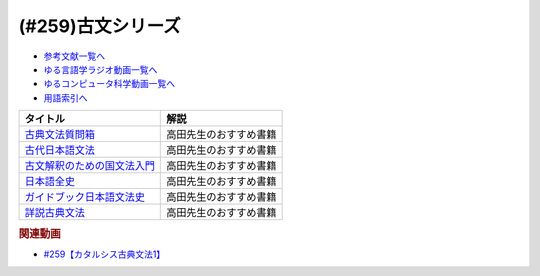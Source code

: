 .. _古文シリーズ参考文献:

.. :ref:`参考文献:古文シリーズ <古文シリーズ参考文献>`

(#259)古文シリーズ
=================================

* `参考文献一覧へ </reference/>`_ 
* `ゆる言語学ラジオ動画一覧へ </videos/yurugengo_radio_list.html>`_ 
* `ゆるコンピュータ科学動画一覧へ </videos/yurucomputer_radio_list.html>`_ 
* `用語索引へ </genindex.html>`_ 

.. raw:: html

  <!--古典文法質問箱--><a href="https://www.amazon.co.jp/%E5%8F%A4%E5%85%B8%E6%96%87%E6%B3%95%E8%B3%AA%E5%95%8F%E7%AE%B1-%E8%A7%92%E5%B7%9D%E3%82%BD%E3%83%95%E3%82%A3%E3%82%A2%E6%96%87%E5%BA%AB-%E5%A4%A7%E9%87%8E-%E6%99%8B-ebook/dp/B00LWWP7WQ?_encoding=UTF8&qid=1693314300&sr=8-1&linkCode=li1&tag=takaoutputblo-22&linkId=573f589fefa3c8a5c347d77a03c82af7&language=ja_JP&ref_=as_li_ss_il" target="_blank"><img border="0" src="//ws-fe.amazon-adsystem.com/widgets/q?_encoding=UTF8&ASIN=B00LWWP7WQ&Format=_SL110_&ID=AsinImage&MarketPlace=JP&ServiceVersion=20070822&WS=1&tag=takaoutputblo-22&language=ja_JP" ></a><img src="https://ir-jp.amazon-adsystem.com/e/ir?t=takaoutputblo-22&language=ja_JP&l=li1&o=9&a=B00LWWP7WQ" width="1" height="1" border="0" alt="" style="border:none !important; margin:0px !important;" />
  <!--古代日本語文法--><a href="https://www.amazon.co.jp/%E5%8F%A4%E4%BB%A3%E6%97%A5%E6%9C%AC%E8%AA%9E%E6%96%87%E6%B3%95-%E3%81%A1%E3%81%8F%E3%81%BE%E5%AD%A6%E8%8A%B8%E6%96%87%E5%BA%AB-%E5%B0%8F%E7%94%B0-%E5%8B%9D/dp/4480099794?__mk_ja_JP=%E3%82%AB%E3%82%BF%E3%82%AB%E3%83%8A&crid=2IMH43GNM5MU1&keywords=%E5%8F%A4%E4%BB%A3%E6%97%A5%E6%9C%AC%E8%AA%9E%E6%96%87%E6%B3%95&qid=1693314356&sprefix=%E5%8F%A4%E4%BB%A3%E6%97%A5%E6%9C%AC%E8%AA%9E%E6%96%87%E6%B3%95%2Caps%2C684&sr=8-1&linkCode=li1&tag=takaoutputblo-22&linkId=38b66a2e28d67abed6df07448a252cf3&language=ja_JP&ref_=as_li_ss_il" target="_blank"><img border="0" src="//ws-fe.amazon-adsystem.com/widgets/q?_encoding=UTF8&ASIN=4480099794&Format=_SL110_&ID=AsinImage&MarketPlace=JP&ServiceVersion=20070822&WS=1&tag=takaoutputblo-22&language=ja_JP" ></a><img src="https://ir-jp.amazon-adsystem.com/e/ir?t=takaoutputblo-22&language=ja_JP&l=li1&o=9&a=4480099794" width="1" height="1" border="0" alt="" style="border:none !important; margin:0px !important;" />
  <!--古文解釈のための国文法入門--><a href="https://www.amazon.co.jp/%E6%94%B9%E8%A8%82%E5%A2%97%E8%A3%9C-%E5%8F%A4%E6%96%87%E8%A7%A3%E9%87%88%E3%81%AE%E3%81%9F%E3%82%81%E3%81%AE%E5%9B%BD%E6%96%87%E6%B3%95%E5%85%A5%E9%96%80-%E3%81%A1%E3%81%8F%E3%81%BE%E5%AD%A6%E8%8A%B8%E6%96%87%E5%BA%AB-%E6%9D%BE%E5%B0%BE%E8%81%B0-ebook/dp/B082F9TCSJ?__mk_ja_JP=%E3%82%AB%E3%82%BF%E3%82%AB%E3%83%8A&crid=11NGV6GLWRIP7&keywords=%E6%94%B9%E8%A8%82%E5%A2%97%E8%A3%9C+%E5%8F%A4%E6%96%87%E8%A7%A3%E9%87%88%E3%81%AE%E3%81%9F%E3%82%81%E3%81%AE%E5%9B%BD%E6%96%87%E6%B3%95%E5%85%A5%E9%96%80&qid=1693314390&sprefix=%E6%94%B9%E8%A8%82%E5%A2%97%E8%A3%9C+%E5%8F%A4%E6%96%87%E8%A7%A3%E9%87%88%E3%81%AE%E3%81%9F%E3%82%81%E3%81%AE%E5%9B%BD%E6%96%87%E6%B3%95%E5%85%A5%E9%96%80%2Caps%2C193&sr=8-1&linkCode=li1&tag=takaoutputblo-22&linkId=dc4f0e5ddf4c98493888b2e8dbf89de1&language=ja_JP&ref_=as_li_ss_il" target="_blank"><img border="0" src="//ws-fe.amazon-adsystem.com/widgets/q?_encoding=UTF8&ASIN=B082F9TCSJ&Format=_SL110_&ID=AsinImage&MarketPlace=JP&ServiceVersion=20070822&WS=1&tag=takaoutputblo-22&language=ja_JP" ></a><img src="https://ir-jp.amazon-adsystem.com/e/ir?t=takaoutputblo-22&language=ja_JP&l=li1&o=9&a=B082F9TCSJ" width="1" height="1" border="0" alt="" style="border:none !important; margin:0px !important;" />
  <!--日本語全史--><a href="https://www.amazon.co.jp/%E6%97%A5%E6%9C%AC%E8%AA%9E%E5%85%A8%E5%8F%B2-%E3%81%A1%E3%81%8F%E3%81%BE%E6%96%B0%E6%9B%B8-%E6%B2%96%E6%A3%AE%E5%8D%93%E4%B9%9F-ebook/dp/B071XVMG7K?_encoding=UTF8&qid=1693314426&sr=8-1&linkCode=li1&tag=takaoutputblo-22&linkId=b3a2ae803af74dc0b2aeea5027bec436&language=ja_JP&ref_=as_li_ss_il" target="_blank"><img border="0" src="//ws-fe.amazon-adsystem.com/widgets/q?_encoding=UTF8&ASIN=B071XVMG7K&Format=_SL110_&ID=AsinImage&MarketPlace=JP&ServiceVersion=20070822&WS=1&tag=takaoutputblo-22&language=ja_JP" ></a><img src="https://ir-jp.amazon-adsystem.com/e/ir?t=takaoutputblo-22&language=ja_JP&l=li1&o=9&a=B071XVMG7K" width="1" height="1" border="0" alt="" style="border:none !important; margin:0px !important;" />
  <!--ガイドブック日本語文法史--><a href="https://www.amazon.co.jp/%E3%82%AC%E3%82%A4%E3%83%89%E3%83%96%E3%83%83%E3%82%AF%E6%97%A5%E6%9C%AC%E8%AA%9E%E6%96%87%E6%B3%95%E5%8F%B2-%E9%AB%98%E5%B1%B1-%E5%96%84%E8%A1%8C/dp/489476489X?__mk_ja_JP=%E3%82%AB%E3%82%BF%E3%82%AB%E3%83%8A&crid=3FL2P2THGFVO7&keywords=%E3%82%AC%E3%82%A4%E3%83%89%E3%83%96%E3%83%83%E3%82%AF%E6%97%A5%E6%9C%AC%E8%AA%9E%E6%96%87%E6%B3%95%E5%8F%B2&qid=1693314484&sprefix=%E3%82%AC%E3%82%A4%E3%83%89%E3%83%96%E3%83%83%E3%82%AF%E6%97%A5%E6%9C%AC%E8%AA%9E%E6%96%87%E6%B3%95%E5%8F%B2%2Caps%2C260&sr=8-1&linkCode=li1&tag=takaoutputblo-22&linkId=290092192d53f71c08b0499877315c92&language=ja_JP&ref_=as_li_ss_il" target="_blank"><img border="0" src="//ws-fe.amazon-adsystem.com/widgets/q?_encoding=UTF8&ASIN=489476489X&Format=_SL110_&ID=AsinImage&MarketPlace=JP&ServiceVersion=20070822&WS=1&tag=takaoutputblo-22&language=ja_JP" ></a><img src="https://ir-jp.amazon-adsystem.com/e/ir?t=takaoutputblo-22&language=ja_JP&l=li1&o=9&a=489476489X" width="1" height="1" border="0" alt="" style="border:none !important; margin:0px !important;" />
  <!--詳説古典文法--><a href="https://www.amazon.co.jp/%E8%A9%B3%E8%AA%AC%E5%8F%A4%E5%85%B8%E6%96%87%E6%B3%95-%E4%BC%8A%E8%97%A4%E5%8D%9A%E7%BE%8E/dp/448091725X?__mk_ja_JP=%E3%82%AB%E3%82%BF%E3%82%AB%E3%83%8A&crid=3A0C3U9U8CAQ1&keywords=%E8%A9%B3%E8%AA%AC%E5%8F%A4%E5%85%B8%E6%96%87%E6%B3%95&qid=1693314541&sprefix=%E8%A9%B3%E8%AA%AC%E5%8F%A4%E5%85%B8%E6%96%87%E6%B3%95%2Caps%2C193&sr=8-1&linkCode=li1&tag=takaoutputblo-22&linkId=e5e95ea4240fc1a122742d34c1073092&language=ja_JP&ref_=as_li_ss_il" target="_blank"><img border="0" src="//ws-fe.amazon-adsystem.com/widgets/q?_encoding=UTF8&ASIN=448091725X&Format=_SL110_&ID=AsinImage&MarketPlace=JP&ServiceVersion=20070822&WS=1&tag=takaoutputblo-22&language=ja_JP" ></a><img src="https://ir-jp.amazon-adsystem.com/e/ir?t=takaoutputblo-22&language=ja_JP&l=li1&o=9&a=448091725X" width="1" height="1" border="0" alt="" style="border:none !important; margin:0px !important;" />

+-------------------------------+------------------------+
|           タイトル            |          解説          |
+===============================+========================+
| `古典文法質問箱`_             | 高田先生のおすすめ書籍 |
+-------------------------------+------------------------+
| `古代日本語文法`_             | 高田先生のおすすめ書籍 |
+-------------------------------+------------------------+
| `古文解釈のための国文法入門`_ | 高田先生のおすすめ書籍 |
+-------------------------------+------------------------+
| `日本語全史`_                 | 高田先生のおすすめ書籍 |
+-------------------------------+------------------------+
| `ガイドブック日本語文法史`_   | 高田先生のおすすめ書籍 |
+-------------------------------+------------------------+
| `詳説古典文法`_               | 高田先生のおすすめ書籍 |
+-------------------------------+------------------------+
.. _詳説古典文法: https://amzn.to/44qerS5
.. _ガイドブック日本語文法史: https://amzn.to/3OYyjGr
.. _日本語全史: https://amzn.to/3OTSaXd
.. _古文解釈のための国文法入門: https://amzn.to/3OTOSmH
.. _古代日本語文法: https://amzn.to/44u2NpA
.. _古典文法質問箱: https://amzn.to/3swOinA

.. rubric:: 関連動画

* `#259【カタルシス古典文法1】`_

.. _#259【カタルシス古典文法1】: https://www.youtube.com/watch?v=W234JLB3t8w